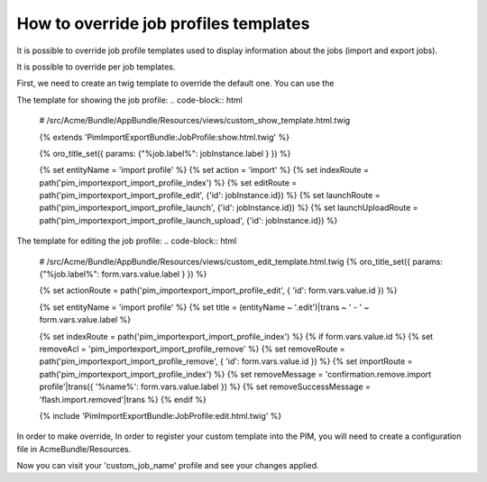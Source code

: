 How to override job profiles templates
======================================

It is possible to override job profile templates used to display information about the jobs (import and export jobs).

It is possible to override per job templates.

First, we need to create an twig template to override the default one. You can use the

The template for showing the job profile:
.. code-block:: html
        # /src/Acme/Bundle/AppBundle/Resources/views/custom_show_template.html.twig

        {% extends 'PimImportExportBundle:JobProfile:show.html.twig' %}

        {% oro_title_set({ params: {"%job.label%": jobInstance.label } }) %}

        {% set entityName        = 'import profile' %}
        {% set action            = 'import' %}
        {% set indexRoute        = path('pim_importexport_import_profile_index') %}
        {% set editRoute         = path('pim_importexport_import_profile_edit', {'id': jobInstance.id}) %}
        {% set launchRoute       = path('pim_importexport_import_profile_launch', {'id': jobInstance.id}) %}
        {% set launchUploadRoute = path('pim_importexport_import_profile_launch_upload', {'id': jobInstance.id}) %}


The template for editing the job profile:
.. code-block:: html
        # /src/Acme/Bundle/AppBundle/Resources/views/custom_edit_template.html.twig
        {% oro_title_set({ params: {"%job.label%": form.vars.value.label } }) %}

        {% set actionRoute = path('pim_importexport_import_profile_edit', { 'id': form.vars.value.id }) %}

        {% set entityName = 'import profile' %}
        {% set title = (entityName ~ '.edit')|trans ~ ' - ' ~ form.vars.value.label %}

        {% set indexRoute = path('pim_importexport_import_profile_index') %}
        {% if form.vars.value.id %}
        {% set removeAcl = 'pim_importexport_import_profile_remove' %}
        {% set removeRoute = path('pim_importexport_import_profile_remove', { 'id': form.vars.value.id }) %}
        {% set importRoute = path('pim_importexport_import_profile_index') %}
        {% set removeMessage = 'confirmation.remove.import profile'|trans({ '%name%': form.vars.value.label }) %}
        {% set removeSuccessMessage = 'flash.import.removed'|trans %}
        {% endif %}

        {% include 'PimImportExportBundle:JobProfile:edit.html.twig' %}

In order to make override, In order to register your custom template into the PIM, you will need to create a configuration file in AcmeBundle/Resources.

.. code-block:: yaml
        :linenos:
        # /src/Acme/Bundle/AppBundle/Resources/config/job_templates.yml

        job_templates:
            custom_job_name:
                templates:
                    show: pimacme:custom_show_template.html.twig
                    edit: pimacme:custom_edit_template.html.twig

Now you can visit your 'custom_job_name' profile and see your changes applied.
